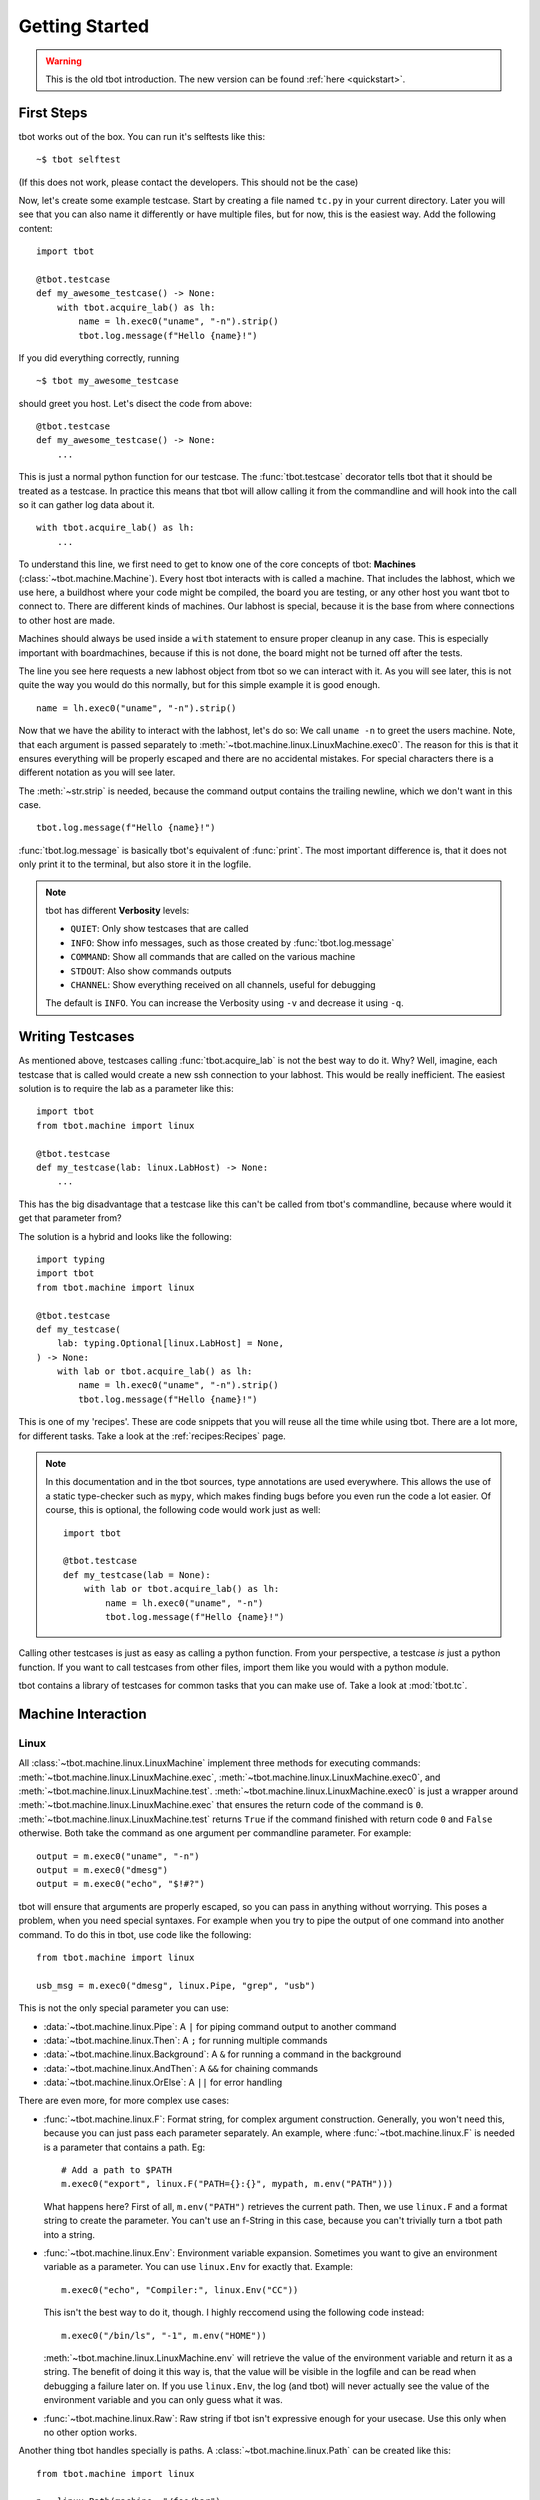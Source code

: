 .. highlight:: guess
   :linenothreshold: 3

Getting Started
===============

.. warning::
    This is the old tbot introduction.  The new version can be found
    :ref:`here <quickstart>`.

First Steps
-----------
tbot works out of the box.  You can run it's selftests like this::

    ~$ tbot selftest

(If this does not work, please contact the developers.  This should not be the case)

Now, let's create some example testcase.  Start by creating a file named ``tc.py`` in
your current directory.  Later you will see that you can also name it differently or
have multiple files, but for now, this is the easiest way.  Add the following content::

    import tbot

    @tbot.testcase
    def my_awesome_testcase() -> None:
        with tbot.acquire_lab() as lh:
            name = lh.exec0("uname", "-n").strip()
            tbot.log.message(f"Hello {name}!")

If you did everything correctly, running

::

    ~$ tbot my_awesome_testcase


.. highlight:: python
   :linenothreshold: 3

should greet you host.  Let's disect the code from above::

    @tbot.testcase
    def my_awesome_testcase() -> None:
        ...

This is just a normal python function for our testcase.  The :func:`tbot.testcase`
decorator tells tbot that it should be treated as a testcase.  In practice this
means that tbot will allow calling it from the commandline and will hook into
the call so it can gather log data about it.

::

    with tbot.acquire_lab() as lh:
        ...

To understand this line, we first need to get to know one of the core concepts of tbot:
**Machines** (:class:`~tbot.machine.Machine`).  Every host tbot interacts with is called a machine.
That includes the labhost, which we use here, a buildhost where your code might be compiled,
the board you are testing, or any other host you want tbot to connect to.  There are different kinds
of machines.  Our labhost is special, because it is the base from where connections to other host
are made.

Machines should always be used inside a ``with`` statement to ensure proper cleanup in any
case.  This is especially important with boardmachines, because if this is not done, the board
might not be turned off after the tests.

The line you see here requests a new labhost object from tbot so we can interact with it.
As you will see later, this is not quite the way you would do this normally, but for this simple
example it is good enough.

::

    name = lh.exec0("uname", "-n").strip()

Now that we have the ability to interact with the labhost, let's do so: We call
``uname -n`` to greet the users machine.  Note, that each argument is passed separately to
:meth:`~tbot.machine.linux.LinuxMachine.exec0`.  The reason for this is that it ensures everything
will be properly escaped and there are no accidental mistakes.  For special characters there is
a different notation as you will see later.

The :meth:`~str.strip` is needed, because the command output contains the trailing newline, which we don't
want in this case.

::

    tbot.log.message(f"Hello {name}!")

:func:`tbot.log.message` is basically tbot's equivalent of :func:`print`.  The most important difference is, that it does not
only print it to the terminal, but also store it in the logfile.

.. note::
    tbot has different **Verbosity** levels:

    * ``QUIET``: Only show testcases that are called
    * ``INFO``: Show info messages, such as those created by :func:`tbot.log.message`
    * ``COMMAND``: Show all commands that are called on the various machine
    * ``STDOUT``: Also show commands outputs
    * ``CHANNEL``: Show everything received on all channels, useful for debugging

    The default is ``INFO``. You can increase the Verbosity using ``-v`` and decrease it using ``-q``.

Writing Testcases
-----------------
As mentioned above, testcases calling :func:`tbot.acquire_lab` is not the best way to do it.  Why?  Well, imagine,
each testcase that is called would create a new ssh connection to your labhost.  This would be really
inefficient.  The easiest solution is to require the lab as a parameter like this::

    import tbot
    from tbot.machine import linux

    @tbot.testcase
    def my_testcase(lab: linux.LabHost) -> None:
        ...

This has the big disadvantage that a testcase like this can't be called from tbot's commandline, because
where would it get that parameter from?

The solution is a hybrid and looks like the following::

    import typing
    import tbot
    from tbot.machine import linux

    @tbot.testcase
    def my_testcase(
        lab: typing.Optional[linux.LabHost] = None,
    ) -> None:
        with lab or tbot.acquire_lab() as lh:
            name = lh.exec0("uname", "-n").strip()
            tbot.log.message(f"Hello {name}!")

This is one of my 'recipes'.  These are code snippets that you will reuse all the time while using
tbot.  There are a lot more, for different tasks.  Take a look at the :ref:`recipes:Recipes` page.

.. note::
    In this documentation and in the tbot sources, type annotations are used everywhere.  This allows
    the use of a static type-checker such as ``mypy``, which makes finding bugs before you even run
    the code a lot easier.  Of course, this is optional, the following code would work just as well::


        import tbot

        @tbot.testcase
        def my_testcase(lab = None):
            with lab or tbot.acquire_lab() as lh:
                name = lh.exec0("uname", "-n")
                tbot.log.message(f"Hello {name}!")

Calling other testcases is just as easy as calling a python function.  From your perspective, a testcase
*is* just a python function.  If you want to call testcases from other files, import them like you would
with a python module.

tbot contains a library of testcases for common tasks that you can make use of.  Take a look at :mod:`tbot.tc`.


Machine Interaction
-------------------

Linux
^^^^^
All :class:`~tbot.machine.linux.LinuxMachine` implement three methods for executing commands:
:meth:`~tbot.machine.linux.LinuxMachine.exec`, :meth:`~tbot.machine.linux.LinuxMachine.exec0`,
and :meth:`~tbot.machine.linux.LinuxMachine.test`.
:meth:`~tbot.machine.linux.LinuxMachine.exec0` is just a wrapper around
:meth:`~tbot.machine.linux.LinuxMachine.exec` that ensures the return code of the command is ``0``.
:meth:`~tbot.machine.linux.LinuxMachine.test` returns ``True`` if the command finished with return
code ``0`` and ``False`` otherwise.
Both take the command as one argument per commandline parameter.  For example::

    output = m.exec0("uname", "-n")
    output = m.exec0("dmesg")
    output = m.exec0("echo", "$!#?")

tbot will ensure that arguments are properly escaped, so you can pass in anything without worrying.
This poses a problem, when you need special syntaxes.  For example when you try to pipe the output
of one command into another command.  To do this in tbot, use code like the following::

    from tbot.machine import linux

    usb_msg = m.exec0("dmesg", linux.Pipe, "grep", "usb")

This is not the only special parameter you can use:

* :data:`~tbot.machine.linux.Pipe`: A ``|`` for piping command output to another command
* :data:`~tbot.machine.linux.Then`: A ``;`` for running multiple commands
* :data:`~tbot.machine.linux.Background`: A ``&`` for running a command in the background
* :data:`~tbot.machine.linux.AndThen`: A ``&&`` for chaining commands
* :data:`~tbot.machine.linux.OrElse`: A ``||`` for error handling

There are even more, for more complex use cases:

* :func:`~tbot.machine.linux.F`: Format string, for complex argument construction.  Generally, you
  won't need this, because you can just pass each parameter separately.  An example, where
  :func:`~tbot.machine.linux.F` is needed is a parameter that contains a path. Eg::

      # Add a path to $PATH
      m.exec0("export", linux.F("PATH={}:{}", mypath, m.env("PATH")))

  What happens here?  First of all, ``m.env("PATH")`` retrieves the current path.  Then,
  we use ``linux.F`` and a format string to create the parameter.  You can't use an
  f-String in this case, because you can't trivially turn a tbot path into a string.

* :func:`~tbot.machine.linux.Env`: Environment variable expansion.  Sometimes you want to
  give an environment variable as a parameter.  You can use ``linux.Env`` for exactly that.
  Example::

      m.exec0("echo", "Compiler:", linux.Env("CC"))

  This isn't the best way to do it, though.  I highly reccomend using the following code instead::

      m.exec0("/bin/ls", "-1", m.env("HOME"))

  :meth:`~tbot.machine.linux.LinuxMachine.env` will retrieve the value of the environment variable
  and return it as a string.  The benefit of doing it this way is, that the value will be visible
  in the logfile and can be read when debugging a failure later on.  If you use ``linux.Env``,
  the log (and tbot) will never actually see the value of the environment variable and you can
  only guess what it was.

* :func:`~tbot.machine.linux.Raw`: Raw string if tbot isn't expressive enough for your usecase.
  Use this only when no other option works.


Another thing tbot handles specially is paths.  A :class:`~tbot.machine.linux.Path` can be
created like this::

    from tbot.machine import linux

    p = linux.Path(machine, "/foo/bar")

``p`` is now a :class:`~tbot.machine.linux.Path`.  tbot's paths are based on
python's :mod:`pathlib` so you can use all the usual methods / operators::

    file_in_p = p / "dirname" / "file.txt"
    if not p.exists():
        ...
    if not p.is_dir():
        raise RuntimeError(f"{p} must be a directory!")

tbot's paths have a very nice property: They are bound to the host they were created with.  This means
that you cannot accidentally use a path on a wrong machine::

    m = tbot.acquire_lab()
    lnx = tbot.acquire_linux(...)

    p = linux.Path(m, "/path/to/somewhere/file.txt")

    # This will raise an Exception and will be catched by a static typechecker like mypy:
    content = lnx.exec0("cat", p)

Board
^^^^^
Interacting with the board is similar to interacting with a host like the labhost.  The only difference
is that this time, we need to first initialize the board::

    with tbot.acquire_board(lh) as b:
        with tbot.acquire_uboot(b) as ub:
            ub.exec0("version")

            # Now boot into Linux
            with tbot.acquire_linux(ub) as lnx:
                lnx.exec0("uname", "-a")


    # You can also boot directly into Linux:
    # (Some boards might not even support intercepting
    # U-Boot first)
    with tbot.acquire_board(lh) as b:
        with tbot.acquire_linux(b) as lnx:
            lnx.exec0("uname", "-a")

.. note::
    A pattern similar to the one above can be used to write testcases that can either be used from
    the commandline or supplied with a board-machine::

        import contextlib
        import typing
        import tbot
        from tbot.machine import board


        @tbot.testcase
        def my_testcase(
            lab: typing.Optional[tbot.selectable.LabHost] = None,
            uboot: typing.Optional[board.UBootMachine] = None,
        ) -> None:
            with contextlib.ExitStack() as cx:
                lh = cx.enter_context(lab or tbot.acquire_lab())
                if uboot is not None:
                    ub = uboot
                else:
                    b = cx.enter_context(tbot.acquire_board(lh))
                    ub = cx.enter_context(tbot.acquire_uboot(b))

                ...


    Again, take a look at the :ref:`recipes:Testcase with U-Boot` section on the :ref:`recipes:Recipes`
    page.

Interactive
^^^^^^^^^^^
One convenience function of tbot is allowing the user to directly access most machines' shells.  There are
two ways to do so.

.. highlight:: guess
   :linenothreshold: 3

1. Calling one of the ``interactive_lab``, ``interactive_build``, ``interactive_board``, ``interactive_uboot``
   ``interactive_linux`` testcases.  This is the most straight forward.  It might look like this::

        ~$ tbot -l labs/mylab.py -b boards/myboard.py interactive_uboot

.. highlight:: python
   :linenothreshold: 3

2. Calling ``machine.interactive()`` in your testcase.  For example::

        with tbot.acquire_board(lh) as b:
            with tbot.acquire_linux(b) as lnx:
                lnx.exec0("echo", "Doing some setup work")

                # Might raise an Exception if tbot was not able to reaquire the shell after
                # the interactive session
                lnx.interactive()

                lnx.exec0("echo", "Continuing testcase after the user made some adjustments")
